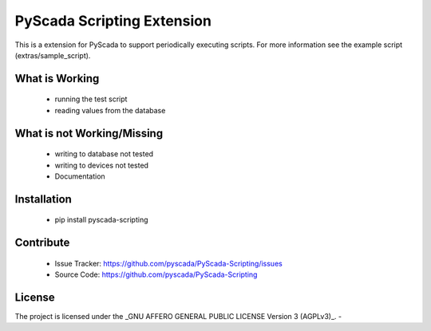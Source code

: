 PyScada Scripting Extension
===========================

This is a extension for PyScada to support periodically executing scripts. For more information see the example script
(extras/sample_script).


What is Working
---------------

 - running the test script
 - reading values from the database


What is not Working/Missing
---------------------------

 - writing to database not tested
 - writing to devices not tested
 - Documentation

Installation
------------

 - pip install pyscada-scripting


Contribute
----------

 - Issue Tracker: https://github.com/pyscada/PyScada-Scripting/issues
 - Source Code: https://github.com/pyscada/PyScada-Scripting
 

License
-------

The project is licensed under the _GNU AFFERO GENERAL PUBLIC LICENSE Version 3 (AGPLv3)_.
-
